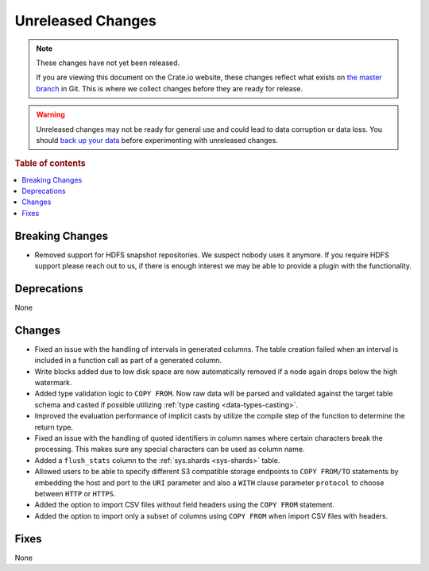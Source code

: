 ==================
Unreleased Changes
==================

.. NOTE::

    These changes have not yet been released.

    If you are viewing this document on the Crate.io website, these changes
    reflect what exists on `the master branch`_ in Git. This is where we
    collect changes before they are ready for release.

.. WARNING::

    Unreleased changes may not be ready for general use and could lead to data
    corruption or data loss. You should `back up your data`_ before
    experimenting with unreleased changes.

.. _the master branch: https://github.com/crate/crate
.. _back up your data: https://crate.io/docs/crate/reference/en/latest/admin/snapshots.html

.. DEVELOPER README
.. ================

.. Changes should be recorded here as you are developing CrateDB. When a new
.. release is being cut, changes will be moved to the appropriate release notes
.. file.

.. When resetting this file during a release, leave the headers in place, but
.. add a single paragraph to each section with the word "None".

.. Always cluster items into bigger topics. Link to the documentation whenever feasible.
.. Remember to give the right level of information: Users should understand
.. the impact of the change without going into the depth of tech.

.. rubric:: Table of contents

.. contents::
   :local:


Breaking Changes
================

- Removed support for HDFS snapshot repositories. We suspect nobody uses it
  anymore. If you require HDFS support please reach out to us, if there is
  enough interest we may be able to provide a plugin with the functionality.


Deprecations
============

None


Changes
=======

- Fixed an issue with the handling of intervals in generated columns. The table
  creation failed when an interval is included in a function call as part of a
  generated column.

- Write blocks added due to low disk space are now automatically removed if a
  node again drops below the high watermark.

- Added type validation logic to ``COPY FROM``. Now raw data will be parsed and
  validated against the target table schema and casted if possible utilizing
  :ref:`type casting <data-types-casting>`.

- Improved the evaluation performance of implicit casts by utilize the compile
  step of the function to determine the return type.

- Fixed an issue with the handling of quoted identifiers in column names where
  certain characters break the processing. This makes sure any special characters
  can be used as column name.

- Added a ``flush_stats`` column to the :ref:`sys.shards <sys-shards>` table.

- Allowed users to be able to specify different S3 compatible storage endpoints
  to ``COPY FROM/TO`` statements by embedding the host and port to the ``URI``
  parameter and also a ``WITH`` clause parameter ``protocol`` to choose between
  ``HTTP`` or ``HTTPS``.

- Added the option to import CSV files without field headers using the ``COPY
  FROM`` statement.

- Added the option to import only a subset of columns using ``COPY FROM`` when
  import CSV files with headers.

Fixes
=====

.. If you add an entry here, the fix needs to be backported to the latest
.. stable branch. You can add a version label (`v/X.Y`) to the pull request for
.. an automated mergify backport.

None
